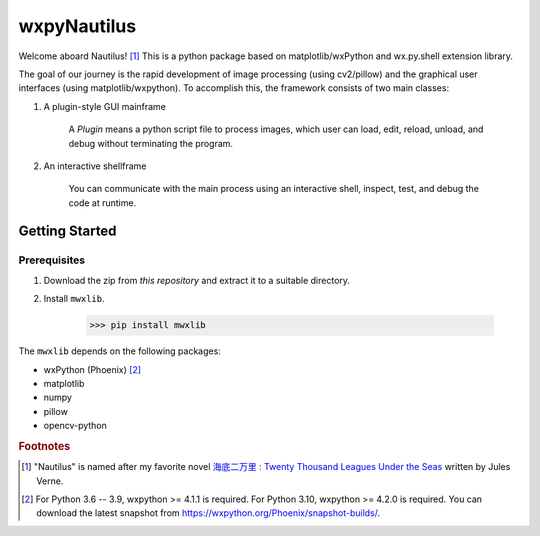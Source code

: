 wxpyNautilus
============

Welcome aboard Nautilus! [1]_
This is a python package based on matplotlib/wxPython and wx.py.shell extension library.

The goal of our journey is the rapid development of image processing (using cv2/pillow)
and the graphical user interfaces (using matplotlib/wxpython). 
To accomplish this, the framework consists of two main classes:

1. A plugin-style GUI mainframe

    A `Plugin` means a python script file to process images, 
    which user can load, edit, reload, unload, and debug without terminating the program.
    
    .. image:: ./images/1a_template.png

2. An interactive shellframe

    You can communicate with the main process using an interactive shell, 
    inspect, test, and debug the code at runtime.

    .. image:: ./images/1a_snapshot.png


Getting Started
---------------

Prerequisites
+++++++++++++

1. Download the zip from `this repository` and extract it to a suitable directory.

2. Install ``mwxlib``.

    >>> pip install mwxlib

The ``mwxlib`` depends on the following packages:

- wxPython (Phoenix) [2]_
- matplotlib
- numpy
- pillow
- opencv-python

.. rubric:: Footnotes

.. [1] "Nautilus" is named after my favorite novel `海底二万里 : Twenty Thousand Leagues Under the Seas <https://en.wikipedia.org/wiki/Twenty_Thousand_Leagues_Under_the_Seas>`_ written by Jules Verne.

.. [2] For Python 3.6 -- 3.9, wxpython >= 4.1.1 is required.
       For Python 3.10, wxpython >= 4.2.0 is required. 
       You can download the latest snapshot from https://wxpython.org/Phoenix/snapshot-builds/.
